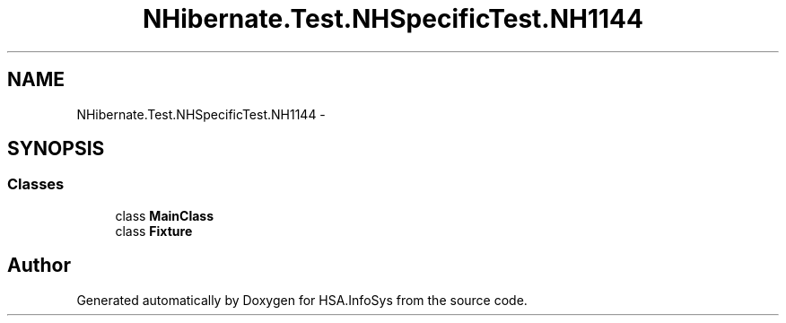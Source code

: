 .TH "NHibernate.Test.NHSpecificTest.NH1144" 3 "Fri Jul 5 2013" "Version 1.0" "HSA.InfoSys" \" -*- nroff -*-
.ad l
.nh
.SH NAME
NHibernate.Test.NHSpecificTest.NH1144 \- 
.SH SYNOPSIS
.br
.PP
.SS "Classes"

.in +1c
.ti -1c
.RI "class \fBMainClass\fP"
.br
.ti -1c
.RI "class \fBFixture\fP"
.br
.in -1c
.SH "Author"
.PP 
Generated automatically by Doxygen for HSA\&.InfoSys from the source code\&.
